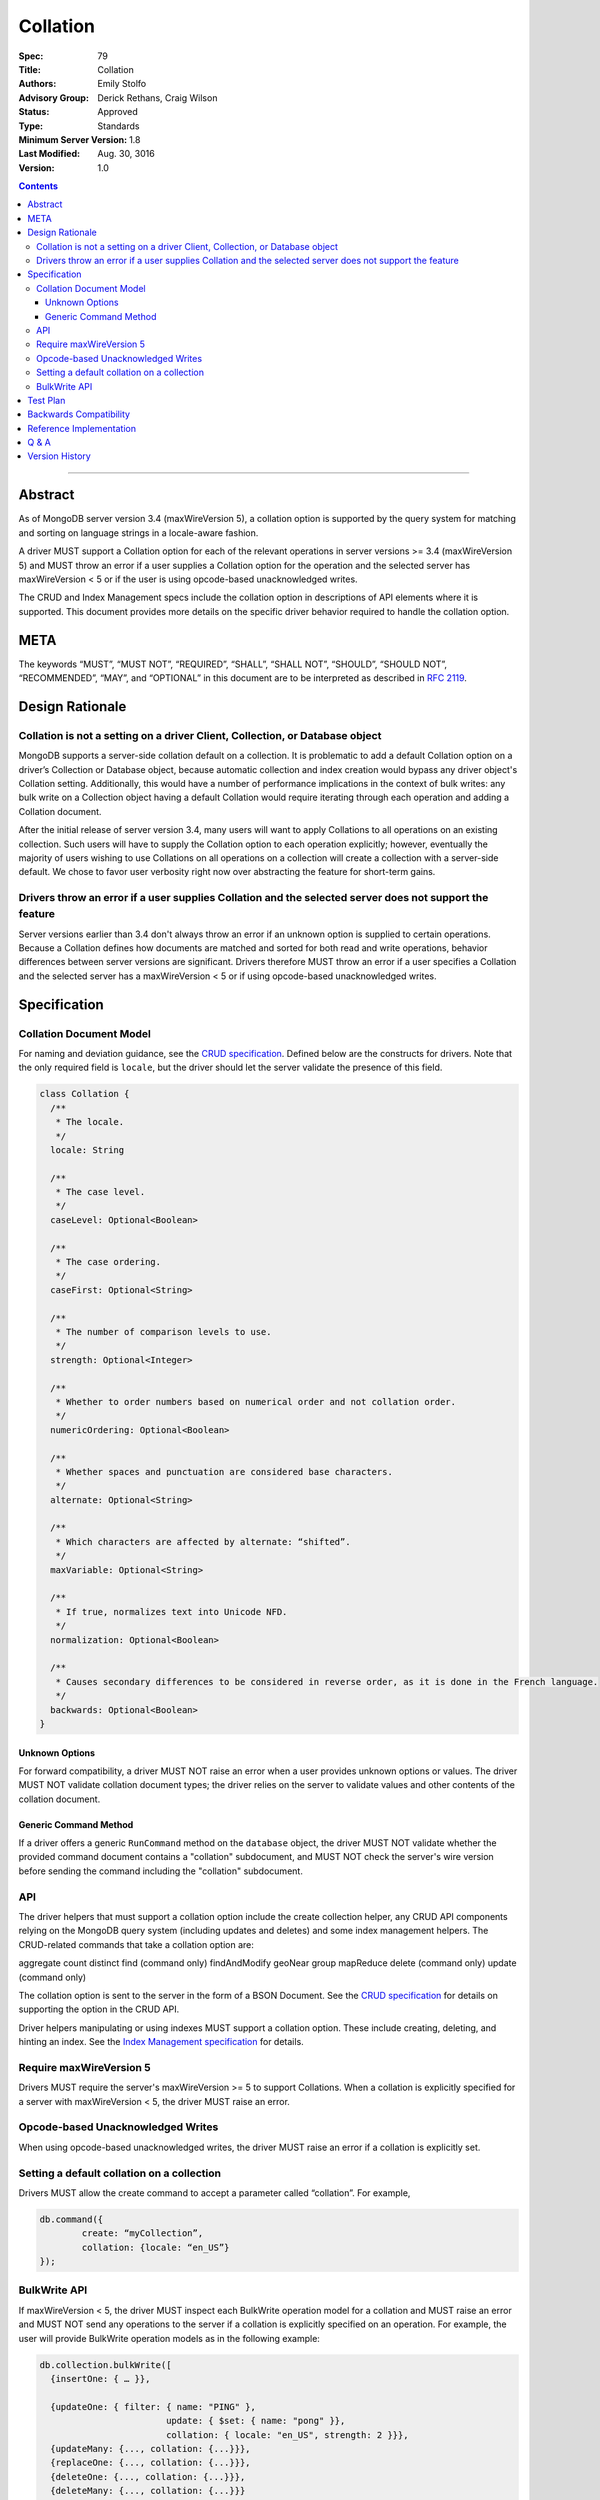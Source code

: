 .. role:: javascript(code)
  :language: javascript

=========
Collation
=========

:Spec: 79
:Title: Collation
:Authors: Emily Stolfo
:Advisory Group: Derick Rethans, Craig Wilson
:Status: Approved
:Type: Standards
:Minimum Server Version: 1.8
:Last Modified: Aug. 30, 3016
:Version: 1.0

.. contents::

--------

Abstract
========

As of MongoDB server version 3.4 (maxWireVersion 5), a collation option is supported by the query system for matching and sorting on language strings in a locale-aware fashion.

A driver MUST support a Collation option for each of the relevant operations in server versions >= 3.4 (maxWireVersion 5) and MUST throw an error if a user supplies a Collation option for the operation and the selected server has maxWireVersion < 5 or if the user is using opcode-based unacknowledged writes.

The CRUD and Index Management specs include the collation option in descriptions of API elements where it is supported. This document provides more details on the specific driver behavior required to handle the collation option. 

META
====

The keywords “MUST”, “MUST NOT”, “REQUIRED”, “SHALL”, “SHALL NOT”, “SHOULD”,
“SHOULD NOT”, “RECOMMENDED”, “MAY”, and “OPTIONAL” in this document are to be
interpreted as described in `RFC 2119 <https://www.ietf.org/rfc/rfc2119.txt>`_.

Design Rationale
================

-----------------------------------------------------------------------------
Collation is not a setting on a driver Client, Collection, or Database object
-----------------------------------------------------------------------------

MongoDB supports a server-side collation default on a collection. It is problematic to add a default Collation option on a driver’s Collection or Database object, because automatic collection and index creation would bypass any driver object's Collation setting. Additionally, this would have a number of performance implications in the context of bulk writes: any bulk write on a Collection object having a default Collation would require iterating through each operation and adding a Collation document.

After the initial release of server version 3.4, many users will want to apply Collations to all operations on an existing collection. Such users will have to supply the Collation option to each operation explicitly; however, eventually the majority of users wishing to use Collations on all operations on a collection will create a collection with a server-side default. We chose to favor user verbosity right now over abstracting the feature for short-term gains.

--------------------------------------------------------------------------------------------------------
Drivers throw an error if a user supplies Collation and the selected server does not support the feature
--------------------------------------------------------------------------------------------------------

Server versions earlier than 3.4 don't always throw an error if an unknown option is supplied to certain operations. Because a Collation defines how documents are matched and sorted for both read and write operations, behavior differences between server versions are significant. Drivers therefore MUST throw an error if a user specifies a Collation and the selected server has a maxWireVersion < 5 or if using opcode-based unacknowledged writes.

Specification
=============

------------------------
Collation Document Model
------------------------

For naming and deviation guidance, see the `CRUD specification <https://github.com/mongodb/specifications/blob/master/source/crud/crud.rst#naming>`_. Defined below are the constructs for drivers. Note that the only required field is ``locale``, but the driver should let the server validate the presence of this field.

.. code:: typescript

  class Collation {
    /**
     * The locale.
     */
    locale: String

    /**
     * The case level.
     */
    caseLevel: Optional<Boolean>

    /**
     * The case ordering.
     */
    caseFirst: Optional<String>

    /**
     * The number of comparison levels to use.
     */
    strength: Optional<Integer>

    /**
     * Whether to order numbers based on numerical order and not collation order.
     */
    numericOrdering: Optional<Boolean>

    /**
     * Whether spaces and punctuation are considered base characters.
     */
    alternate: Optional<String>

    /**
     * Which characters are affected by alternate: “shifted”.
     */
    maxVariable: Optional<String>

    /**
     * If true, normalizes text into Unicode NFD.
     */
    normalization: Optional<Boolean>

    /**
     * Causes secondary differences to be considered in reverse order, as it is done in the French language.
     */
    backwards: Optional<Boolean>
  }

Unknown Options
-------------------------------------------------------------------

For forward compatibility, a driver MUST NOT raise an error when a user provides unknown options or values. The driver MUST NOT validate collation document types; the driver relies on the server to validate values and other contents of the collation document.

Generic Command Method
----------------------

If a driver offers a generic ``RunCommand`` method on the ``database`` object, the driver MUST NOT validate whether the provided command document contains a "collation" subdocument, and MUST NOT check the server's wire version before sending the command including the "collation" subdocument.

---
API
---
The driver helpers that must support a collation option include the create collection helper, any CRUD API components relying on the MongoDB query system (including updates and deletes) and some index management helpers. The CRUD-related commands that take a collation option are:

aggregate
count
distinct
find (command only)
findAndModify
geoNear
group
mapReduce
delete  (command only)
update (command only)

The collation option is sent to the server in the form of a BSON Document. See the `CRUD specification <https://github.com/mongodb/specifications/blob/master/source/crud/crud.rst#naming>`_ for details on supporting the option in the CRUD API.

Driver helpers manipulating or using indexes MUST support a collation option. These include creating, deleting, and hinting an index. See the `Index Management specification  <https://github.com/mongodb/specifications/blob/master/source/index-management.rst>`_ for details.

------------------------
Require maxWireVersion 5
------------------------

Drivers MUST require the server's maxWireVersion >= 5 to support Collations. When a collation is explicitly specified for a server with maxWireVersion < 5, the driver MUST raise an error.

----------------------------------
Opcode-based Unacknowledged Writes
----------------------------------

When using opcode-based unacknowledged writes, the driver MUST raise an error if a collation is explicitly set.

-------------------------------------------
Setting a default collation on a collection
-------------------------------------------

Drivers MUST allow the create command to accept a parameter called “collation”. For example,

.. code:: typescript

	db.command({
		create: “myCollection”,
		collation: {locale: “en_US”}
	});

-------------
BulkWrite API
-------------

If maxWireVersion < 5, the driver MUST inspect each BulkWrite operation model for a collation and MUST raise an error and MUST NOT send any operations to the server if a collation is explicitly specified on an operation. For example, the user will provide BulkWrite operation models as in the following example:

.. code:: typescript

  db.collection.bulkWrite([
    {insertOne: { … }},

    {updateOne: { filter: { name: "PING" },
                          update: { $set: { name: "pong" }},
                          collation: { locale: "en_US", strength: 2 }}},
    {updateMany: {..., collation: {...}}},
    {replaceOne: {..., collation: {...}}},
    {deleteOne: {..., collation: {...}}},
    {deleteMany: {..., collation: {...}}}
  ]);

The driver must inspect each operation for a Collation if maxWireVersion is < 5 and fail the entire bulkWrite if a collation was explicitly specified. In the example above, that means even the insertOne (without Collation) MUST NOT be sent.


Test Plan
=========

There is no specific test plan for driver Collation support; however drivers should test each affected CRUD, Index Management API, and collection creation/modification component to ensure that Collation is a supported option.

https://github.com/mongodb/specifications/blob/master/source/index-management.rst
https://github.com/mongodb/specifications/blob/master/source/crud/crud.rst

In addition, drivers should test that two indexes can be created with identical key patterns and different collations. A custom name must be provided for one of them. Then, the test should ensure that the correct index is dropped when delete_one is called with an index name.

Drivers should also test that errors are raised in each place Collation can be provided to a API method and the selected server has maxWireVersion < 5.


Backwards Compatibility
=======================

There should be no backwards compatibility concerns.


Reference Implementation
========================

Reference Implementation: 
  `RUBY-1126 <https://jira.mongodb.org/browse/RUBY-1126>`_
  `JAVA-2241 <https://jira.mongodb.org/browse/JAVA-2241>`_

Q & A
=====

Q: Insert doesn’t take a collation?
  No, only queries take collation. A collation is a per operation value, it does not affect how the data is stored.
  
Q: Delete and Update take a collation?
  Yes, delete and update operations use the query system to match against a provided delete/update filter. Providing a collation when deleting a document matching ObjectID() doesn’t change anything, but matching a string value would.

Q: How do I create a collection with default collation? Does it affect my existing collection creation helper?
  A collection with a default collation can be created using the create helper and by providing a collation option.


Version History
===============

2016-08-31: version 1.0.